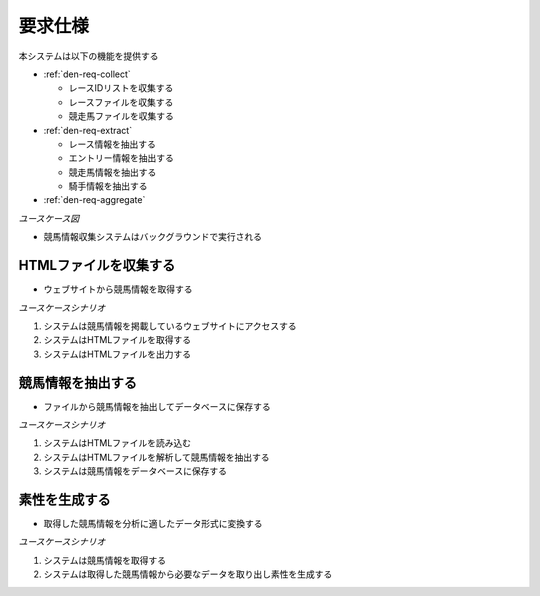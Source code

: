 要求仕様
========

本システムは以下の機能を提供する

- :ref:`den-req-collect`

  - レースIDリストを収集する
  - レースファイルを収集する
  - 競走馬ファイルを収集する

- :ref:`den-req-extract`

  - レース情報を抽出する
  - エントリー情報を抽出する
  - 競走馬情報を抽出する
  - 騎手情報を抽出する

- :ref:`den-req-aggregate`

*ユースケース図*

.. uml:: umls/usecase.uml

- 競馬情報収集システムはバックグラウンドで実行される

.. _den-req-collect:

HTMLファイルを収集する
----------------------

- ウェブサイトから競馬情報を取得する

*ユースケースシナリオ*

1. システムは競馬情報を掲載しているウェブサイトにアクセスする
2. システムはHTMLファイルを取得する
3. システムはHTMLファイルを出力する

.. _den-req-extract:

競馬情報を抽出する
--------------------

- ファイルから競馬情報を抽出してデータベースに保存する

*ユースケースシナリオ*

1. システムはHTMLファイルを読み込む
2. システムはHTMLファイルを解析して競馬情報を抽出する
3. システムは競馬情報をデータベースに保存する

.. _den-req-aggregate:

素性を生成する
--------------

- 取得した競馬情報を分析に適したデータ形式に変換する

*ユースケースシナリオ*

1. システムは競馬情報を取得する
2. システムは取得した競馬情報から必要なデータを取り出し素性を生成する
